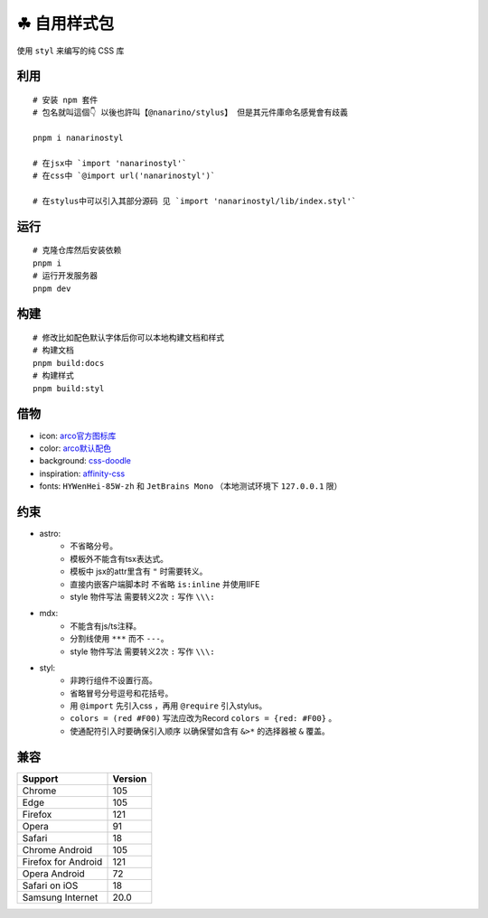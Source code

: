 ===========
☘ 自用样式包
===========


.. image:: ./docs/icons/logo/color/clover.svg
    :width: 64 px
    :alt: nanarino Logo
    :target: https://nanarino.github.io/stylus/


使用 ``styl`` 来编写的纯 CSS 库


.. image:: https://img.shields.io/badge/stylus-6da13f.svg?style=for-the-badge&logo=stylus
    :alt: Stylus
    :target: https://stylus-lang.com/

.. image:: https://img.shields.io/badge/maintained%20with-pnpm%209.15.2-cc00ff.svg?style=for-the-badge&logo=pnpm
    :alt: pnpm 9.15.2
    :target: https://pnpm.io/

.. image:: https://img.shields.io/badge/Node.js-v22.12.0-026e00.svg?style=for-the-badge&logo=nodedotjs
    :alt: Node.js v22.12.0
    :target: https://nodejs.org/


.. highlight:: bash


利用
======
::

    # 安装 npm 套件
    # 包名就叫這個👇 以後也許叫【@nanarino/stylus】 但是其元件庫命名感覺會有歧義

    pnpm i nanarinostyl

    # 在jsx中 `import 'nanarinostyl'`
    # 在css中 `@import url('nanarinostyl')`

    # 在stylus中可以引入其部分源码 见 `import 'nanarinostyl/lib/index.styl'`



运行
======
::

    # 克隆仓库然后安装依赖
    pnpm i
    # 运行开发服务器
    pnpm dev



构建
======
::

    # 修改比如配色默认字体后你可以本地构建文档和样式
    # 构建文档
    pnpm build:docs
    # 构建样式
    pnpm build:styl


借物
======
* icon: `arco官方图标库 <https://arco.design/iconbox/lib/89/0/>`_
* color: `arco默认配色 <https://arco.design/palette/list>`_
* background: `css-doodle <https://css-doodle.com/>`_
* inspiration: `affinity-css <https://github.com/Deep-Codes/affinity-css/>`_
* fonts:  ``HYWenHei-85W-zh`` 和 ``JetBrains Mono`` （本地测试环境下 ``127.0.0.1`` 限）

约束
======
* astro:
    - 不省略分号。
    - 模板外不能含有tsx表达式。
    - 模板中 jsx的attr里含有 ``"`` 时需要转义。
    - 直接内嵌客户端脚本时 不省略 ``is:inline`` 并使用IIFE
    - style 物件写法 需要转义2次 ``:`` 写作 ``\\\:``
* mdx:
    - 不能含有js/ts注释。
    - 分割线使用 ``***`` 而不 ``---``。
    - style 物件写法 需要转义2次 ``:`` 写作 ``\\\:``
* styl:
    - 非跨行组件不设置行高。
    - 省略冒号分号逗号和花括号。
    - 用 ``@import`` 先引入css ，再用 ``@require`` 引入stylus。
    - ``colors = (red #F00)`` 写法应改为Record ``colors = {red: #F00}`` 。
    - 使通配符引入时要确保引入顺序 以确保譬如含有 ``&>*`` 的选择器被 ``&`` 覆盖。

兼容
======

+---------------------+---------+
| Support             | Version |
+=====================+=========+
| Chrome              | 105     |
+---------------------+---------+
| Edge                | 105     |
+---------------------+---------+
| Firefox             | 121     |
+---------------------+---------+
| Opera               | 91      |
+---------------------+---------+
| Safari              | 18      |
+---------------------+---------+
| Chrome Android      | 105     |
+---------------------+---------+
| Firefox for Android | 121     |
+---------------------+---------+
| Opera Android       | 72      |
+---------------------+---------+
| Safari on iOS       | 18      |
+---------------------+---------+
| Samsung Internet    | 20.0    |
+---------------------+---------+
